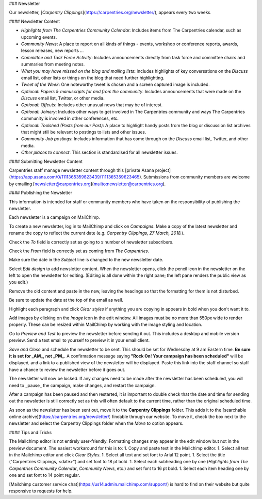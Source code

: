 ### Newsletter

Our newsletter, [*Carpentry Clippings*](https://carpentries.org/newsletter/), appears every two weeks.  

#### Newsletter Content

* *Highlights from The Carpentries Community Calendar*: Includes items from The Carpentries calendar, such as upcoming events.
* *Community News*: A place to report on all kinds of things - events, workshop or conference reports, awards, lesson releases, new reports ...
* *Committee and Task Force Activity*: Includes announcements directly from task force and committee chairs and summaries from meeting notes.
* *What you may have missed on the blog and mailing lists*: Includes highlights of key conversations on the *Discuss* email list, other lists or things on the blog that need further highlighting.
* *Tweet of the Week*: One noteworthy tweet is chosen and a screen captured image is included.
* *Optional: Papers & manuscripts for and from the community*: Includes announcements that were made on the *Discuss* email list, Twitter, or other media.
* *Optional: Offcuts*: Includes other unusual news that may be of interest.
* *Optional: Joinery*: Includes other ways to get involved in The Carpentries community and ways The Carpentries community is involved in other conferences, etc.
* *Optional: Toolshed (Posts from our Past)*: A place to highlight handy posts from the blog or discussion list archives that might still be relevant to postings to lists and other issues.
* *Community Job postings*: Includes information that has come through on the *Discuss* email list, Twitter, and other media.
* *Other places to connect*: This section is standardised for all newsletter issues.

#### Submitting Newsletter Content

Carpentries staff manage newsletter content through this [private Asana project](https://app.asana.com/0/1111365359623439/1111365359623465).  Submissions from community members are welcome by emailing [newsletter@carpentries.org](mailto:newsletter@carpentries.org).


#### Publishing the Newsletter

This information is intended for staff or community members who have taken on the responsibility of publishing the newsletter.

Each newsletter is a campaign on MailChimp.

To create a new newsletter, log in to MailChimp and click on *Campaigns*.  Make a copy of the latest newsletter and rename the copy to reflect the current date (e.g. `Carpentry Clippings, 27 March, 2018.`).

Check the *To* field is correctly set as going to *x* number of newsletter subscribers.

Check the *From* field is correctly set as coming from *The Carpentries*.

Make sure the date in the *Subject* line is changed to the new newsletter date.

Select *Edit design* to add newsletter content. When the newsletter opens, click the pencil icon in the newsletter on the left to open the newsletter for editing. (Editing is all done within the right pane; the left pane renders the public view as you edit.)

Remove the old content and paste in the new, leaving the headings so that the formatting for them is not disturbed.

Be sure to update the date at the top of the email as well. 

Highlight each paragraph and click *Clear styles* if anything you are copying in appears in bold when you don't want it to.

Add images by clicking on the *Image* icon in the edit window.  All images must be no more than 550px wide to render properly. These can be resized within MailChimp by working with the image styling and location.

Go to *Preview and Test* to preview the newsletter before sending it out. This includes a desktop and mobile version preview.  Send a test email to yourself to preview it in your email client.

*Save and Close* and schedule the newsletter to be sent.  This should be set for Wednesday at 9 am Eastern time. **Be sure it is set for _AM_, not _PM_.** A confirmation message saying **"Rock On! Your campaign has been scheduled"** will be displayed, and a link to a published view of the newsletter will be displayed. Paste this link into the staff channel so staff have a chance to review the newsletter before it goes out.

The newsletter will now be locked. If any changes need to be made after the newsletter has been scheduled, you will need to _pause_ the campaign, make changes, and restart the campaign. 

After a campaign has been paused and then restarted, it is important to double check that the date and time for sending out the newsletter is still correctly set as this will often default to the current time, rather than the original scheduled time.

As soon as the newsletter has been sent out, move it to the **Carpentry Clippings** folder. This adds it to the [searchable online archive](https://carpentries.org/newsletter/) findable through our website. To move it, check the box next to the newsletter and select the Carpentry Clippings folder when the `Move to` option appears.

#### Tips and Tricks

The Mailchimp editor is not entirely user-friendly.  Formatting changes may appear in the edit window but not in the preview document. The easiest workaround for this is to:
1. Copy and paste text in the Mailchimp editor.
1. Select all text in the Mailchimp editor and click *Clear Styles*.
1. Select all text and set font to Arial 12 point.
1. Select the title ("Carpentries Clippings, <date>") and set font to 18 pt bold.
1. Select each subheading one by one (*Highlights from The Carpentries Community Calendar*, *Community News*, etc.) and set font to 16 pt bold.
1. Select each item heading one by one and set font to 14 point regular.

[Mailchimp customer service chat](https://us14.admin.mailchimp.com/support/) is hard to find on their website but quite responsive to requests for help.
